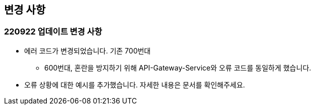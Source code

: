 [[update]]
== 변경 사항

=== 220922 업데이트 변경 사항

* 에러 코드가 변경되었습니다. 기존 700번대
** 600번대, 혼란을 방지하기 위해 API-Gateway-Service와 오류 코드를 동일하게 했습니다.
* 오류 상황에 대한 예시를 추가했습니다. 자세한 내용은 문서를 확인해주세요.
